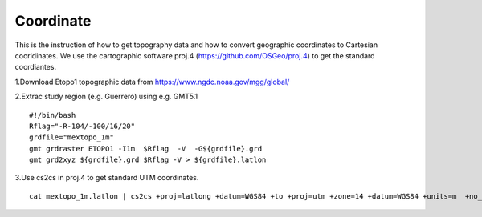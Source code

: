 Coordinate
==========


This is the instruction of how to get topography data and how to convert geographic coordinates to Cartesian cooridinates. We use the cartographic software proj.4 (https://github.com/OSGeo/proj.4) to get the standard coordiantes. 

1.Download Etopo1 topographic data from https://www.ngdc.noaa.gov/mgg/global/

2.Extrac study region (e.g. Guerrero) using e.g. GMT5.1

::

  #!/bin/bash
  Rflag="-R-104/-100/16/20"
  grdfile="mextopo_1m"
  gmt grdraster ETOPO1 -I1m  $Rflag  -V  -G${grdfile}.grd
  gmt grd2xyz ${grdfile}.grd $Rflag -V > ${grdfile}.latlon

3.Use cs2cs in proj.4 to get standard UTM coordinates.

::

  cat mextopo_1m.latlon | cs2cs +proj=latlong +datum=WGS84 +to +proj=utm +zone=14 +datum=WGS84 +units=m  +no_defs > mextopo_1m_proj4.xyz


